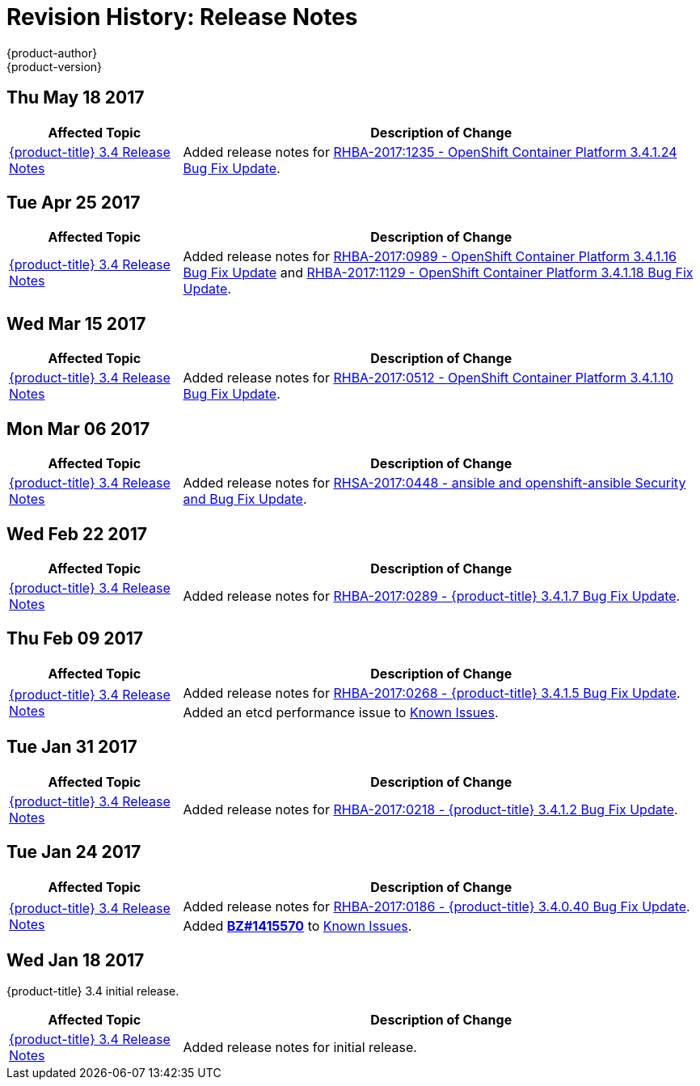 [[release-notes-revhistory-release-notes]]
= Revision History: Release Notes
{product-author}
{product-version}
:data-uri:
:icons:
:experimental:

// do-release: revhist-tables

== Thu May 18 2017

// tag::release_notes_thu_may_18_2017[]
[cols="1,3",options="header"]
|===

|Affected Topic |Description of Change
//Thu May 18 2017

|xref:../release_notes/ocp_3_4_release_notes.adoc#release-notes-ocp-3-4-release-notes[{product-title} 3.4 Release Notes]
|Added release notes for
xref:../release_notes/ocp_3_4_release_notes.adoc#ocp-3-4-1-24[RHBA-2017:1235 - OpenShift Container Platform 3.4.1.24 Bug Fix Update].

|===

== Tue Apr 25 2017

// tag::release_notes_tue_apr_25_2017[]
[cols="1,3",options="header"]
|===

|Affected Topic |Description of Change
//Tue Apr 25 2017

|xref:../release_notes/ocp_3_4_release_notes.adoc#release-notes-ocp-3-4-release-notes[{product-title} 3.4 Release Notes]
|Added release notes for
xref:../release_notes/ocp_3_4_release_notes.adoc#ocp-3-4-1-12[RHBA-2017:0989 - OpenShift Container Platform 3.4.1.16 Bug Fix Update] and xref:../release_notes/ocp_3_4_release_notes.adoc#ocp-3-4-1-12[RHBA-2017:1129 - OpenShift Container Platform 3.4.1.18 Bug Fix Update].

|===

// end::release_notes_tue_apr_25_2017[]

== Wed Mar 15 2017

// tag::release_notes_wed_mar_15_2017[]
[cols="1,3",options="header"]
|===

|Affected Topic |Description of Change
//Wed Mar 15 2017

|xref:../release_notes/ocp_3_4_release_notes.adoc#release-notes-ocp-3-4-release-notes[{product-title} 3.4 Release Notes]
|Added release notes for
xref:../release_notes/ocp_3_4_release_notes.adoc#ocp-3-4-1-10[RHBA-2017:0512 - OpenShift Container Platform 3.4.1.10 Bug Fix Update].

|===

// end::release_notes_wed_mar_15_2017[]

== Mon Mar 06 2017

// tag::release_notes_mon_mar_06_2017[]
[cols="1,3",options="header"]
|===

|Affected Topic |Description of Change
//Mon Mar 06 2017

|xref:../release_notes/ocp_3_4_release_notes.adoc#release-notes-ocp-3-4-release-notes[{product-title} 3.4 Release Notes]
|Added release notes for
xref:../release_notes/ocp_3_4_release_notes.adoc#ocp-3-4-rhsa-2017-0448[RHSA-2017:0448 - ansible and openshift-ansible Security and Bug Fix Update].

|===

// end::release_notes_mon_mar_06_2017[]

== Wed Feb 22 2017

// tag::release_notes_wed_feb_22_2017[]
[cols="1,3",options="header"]
|===

|Affected Topic |Description of Change
//Wed Feb 22 2017

|xref:../release_notes/ocp_3_4_release_notes.adoc#release-notes-ocp-3-4-release-notes[{product-title} 3.4 Release Notes]
|Added release notes for
xref:../release_notes/ocp_3_4_release_notes.adoc#ocp-3-4-1-7[RHBA-2017:0289 - {product-title} 3.4.1.7 Bug Fix Update].

|===

// end::release_notes_wed_feb_22_2017[]

== Thu Feb 09 2017

// tag::release_notes_thu_feb_09_2017[]
[cols="1,3",options="header"]
|===

|Affected Topic |Description of Change
//Thu Feb 09 2017

.2+|xref:../release_notes/ocp_3_4_release_notes.adoc#release-notes-ocp-3-4-release-notes[{product-title} 3.4 Release Notes]
|Added release notes for
xref:../release_notes/ocp_3_4_release_notes.adoc#ocp-3-4-1-5[RHBA-2017:0268 - {product-title} 3.4.1.5 Bug Fix Update].
|Added an etcd performance issue to xref:../release_notes/ocp_3_4_release_notes.adoc#ocp-34-known-issues[Known Issues].


|===

// end::release_notes_thu_feb_09_2017[]

== Tue Jan 31 2017

// tag::release_notes_tue_jan_31_2017[]
[cols="1,3",options="header"]
|===

|Affected Topic |Description of Change
//Tue Jan 31 2017

|xref:../release_notes/ocp_3_4_release_notes.adoc#release-notes-ocp-3-4-release-notes[{product-title} 3.4 Release Notes]
|Added release notes for
xref:../release_notes/ocp_3_4_release_notes.adoc#ocp-3-4-1-2[RHBA-2017:0218 - {product-title} 3.4.1.2 Bug Fix Update].

|===

// end::release_notes_tue_jan_31_2017[]

== Tue Jan 24 2017

// tag::release_notes_tue_jan_24_2017[]
[cols="1,3",options="header"]
|===

|Affected Topic |Description of Change
//Wed Jan 18 2017

.2+|xref:../release_notes/ocp_3_4_release_notes.adoc#release-notes-ocp-3-4-release-notes[{product-title} 3.4 Release Notes]
|Added release notes for
xref:../release_notes/ocp_3_4_release_notes.adoc#ocp-3-4-0-40[RHBA-2017:0186 - {product-title} 3.4.0.40 Bug Fix Update].
|Added link:https://bugzilla.redhat.com/show_bug.cgi?id=1415570[*BZ#1415570*]
to xref:../release_notes/ocp_3_4_release_notes.adoc#ocp-34-known-issues[Known Issues].

|===

// end::release_notes_tue_jan_24_2017[]

== Wed Jan 18 2017

{product-title} 3.4 initial release.

// tag::release_notes_wed_jan_18_2017[]
[cols="1,3",options="header"]
|===

|Affected Topic |Description of Change
//Wed Jan 18 2017

|xref:../release_notes/ocp_3_4_release_notes.adoc#release-notes-ocp-3-4-release-notes[{product-title} 3.4 Release Notes]
|Added release notes for initial release.

|===

// end::release_notes_wed_jan_18_2017[]
